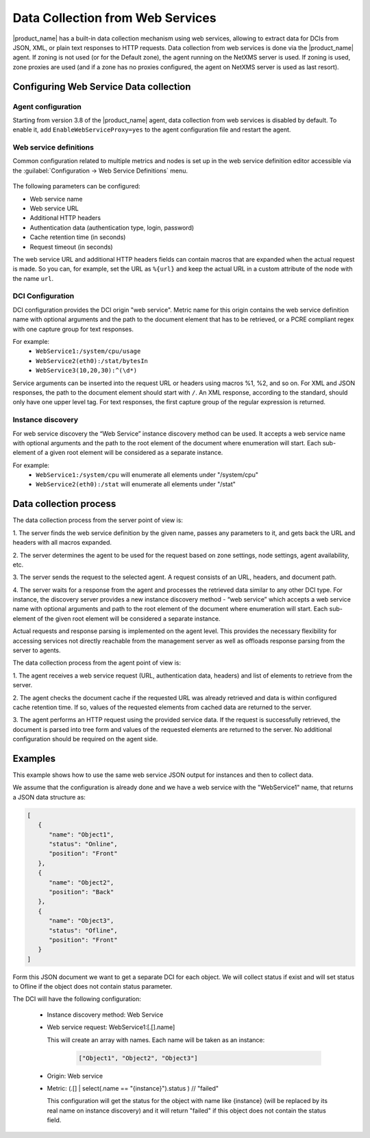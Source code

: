 .. _web-services-monitoring:

=================================
Data Collection from Web Services
=================================

|product_name| has a built-in data collection mechanism using web services,
allowing to extract data for DCIs from JSON, XML, or plain text responses to
HTTP requests. Data collection from web services is done via the |product_name|
agent. If zoning is not used (or for the Default zone), the agent running on the NetXMS
server is used. If zoning is used, zone proxies are used (and if a zone has no
proxies configured, the agent on NetXMS server is used as last resort).


Configuring Web Service Data collection
=======================================

Agent configuration
-------------------

Starting from version 3.8 of the |product_name| agent, data collection from web
services is disabled by default. To enable it, add ``EnableWebServiceProxy=yes``
to the agent configuration file and restart the agent.

Web service definitions
-----------------------

Common configuration related to multiple metrics and nodes is set up in the
web service definition editor accessible via the
:guilabel:`Configuration -> Web Service Definitions` menu.

.. figure:: _images/web_service_definition_general.png

The following parameters can be configured:

* Web service name
* Web service URL
* Additional HTTP headers
* Authentication data (authentication type, login, password)
* Cache retention time (in seconds)
* Request timeout (in seconds)

The web service URL and additional HTTP headers fields can contain macros that are
expanded when the actual request is made. So you can, for example, set the URL as ``%{url}``
and keep the actual URL in a custom attribute of the node with the name ``url``.

DCI Configuration
-----------------

DCI configuration provides the DCI origin "web service". Metric name for this origin
contains the web service definition name with optional arguments and the path to
the document element that has to be retrieved, or a PCRE compliant regex with one
capture group for text responses.

For example:
   * ``WebService1:/system/cpu/usage``
   * ``WebService2(eth0):/stat/bytesIn``
   * ``WebService3(10,20,30):^(\d*)``

Service arguments can be inserted into the request URL or headers using macros %1,
%2, and so on.
For XML and JSON responses, the path to the document element should start with ``/``.
An XML response, according to the standard, should only have one upper level tag.
For text responses, the first capture group of the regular expression is returned.

Instance discovery
------------------

For web service discovery the “Web Service” instance discovery method can be used.
It accepts a web service name with optional arguments and the path to the root
element of the document where enumeration will start. Each sub-element of a given
root element will be considered as a separate instance.

For example:
   * ``WebService1:/system/cpu`` will enumerate all elements under "/system/cpu"
   * ``WebService2(eth0):/stat`` will enumerate all elements under "/stat"


Data collection process
=======================

The data collection process from the server point of view is:

1. The server finds the web service definition by the given name, passes any parameters to
it, and gets back the URL and headers with all macros expanded.

2. The server determines the agent to be used for the request based on zone settings, node
settings, agent availability, etc.

3. The server sends the request to the selected agent. A request consists of an URL, headers,
and document path.

4. The server waits for a response from the agent and processes the retrieved data similar to any
other DCI type. For instance, the discovery server provides a new instance
discovery method - “web service” which accepts a web service name with
optional arguments and path to the root element of the document where
enumeration will start. Each sub-element of the given root element will be
considered a separate instance.

Actual requests and response parsing is implemented on the agent level. This
provides the necessary flexibility for accessing services not directly reachable
from the management server as well as offloads response parsing from the server to
agents.

The data collection process from the agent point of view is:

1. The agent receives a web service request (URL, authentication data, headers) and
list of elements to retrieve from the server.

2. The agent checks the document cache if the requested URL was already retrieved and data
is within configured cache retention time. If so, values of the requested elements
from cached data are returned to the server.

3. The agent performs an HTTP request using the provided service data. If the request is
successfully retrieved, the document is parsed into tree form and values of the requested
elements are returned to the server. No additional configuration should be required on the
agent side.


Examples
========

This example shows how to use the same web service JSON output for instances and 
then to collect data.

We assume that the configuration is already done and we have a web service with 
the "WebService1" name, that returns a JSON data structure as:

.. code-block:: json

   [
      {
         "name": "Object1",
         "status": "Online",
         "position": "Front"
      },
      {
         "name": "Object2",
         "position": "Back"
      },
      {
         "name": "Object3",
         "status": "Ofline",
         "position": "Front"
      }
   ]

Form this JSON document we want to get a separate DCI for each object. We will collect 
status if exist and will set status to Ofline if the object does not contain status 
parameter. 

The DCI will have the following configuration:

   * Instance discovery method: Web Service
   * Web service request: WebService1:[.[].name]
     
     This will create an array with names. Each name will be taken as an instance:

          .. code-block:: json

             ["Object1", "Object2", "Object3"]

   * Origin: Web service
   * Metric: (.[] | select(.name == "{instance}").status ) // "failed"
     
     This configuration will get the status for the object with name like {instance} 
     (will be replaced by its real name on instance discovery) and it will return 
     "failed" if this object does not contain the status field. 
     
